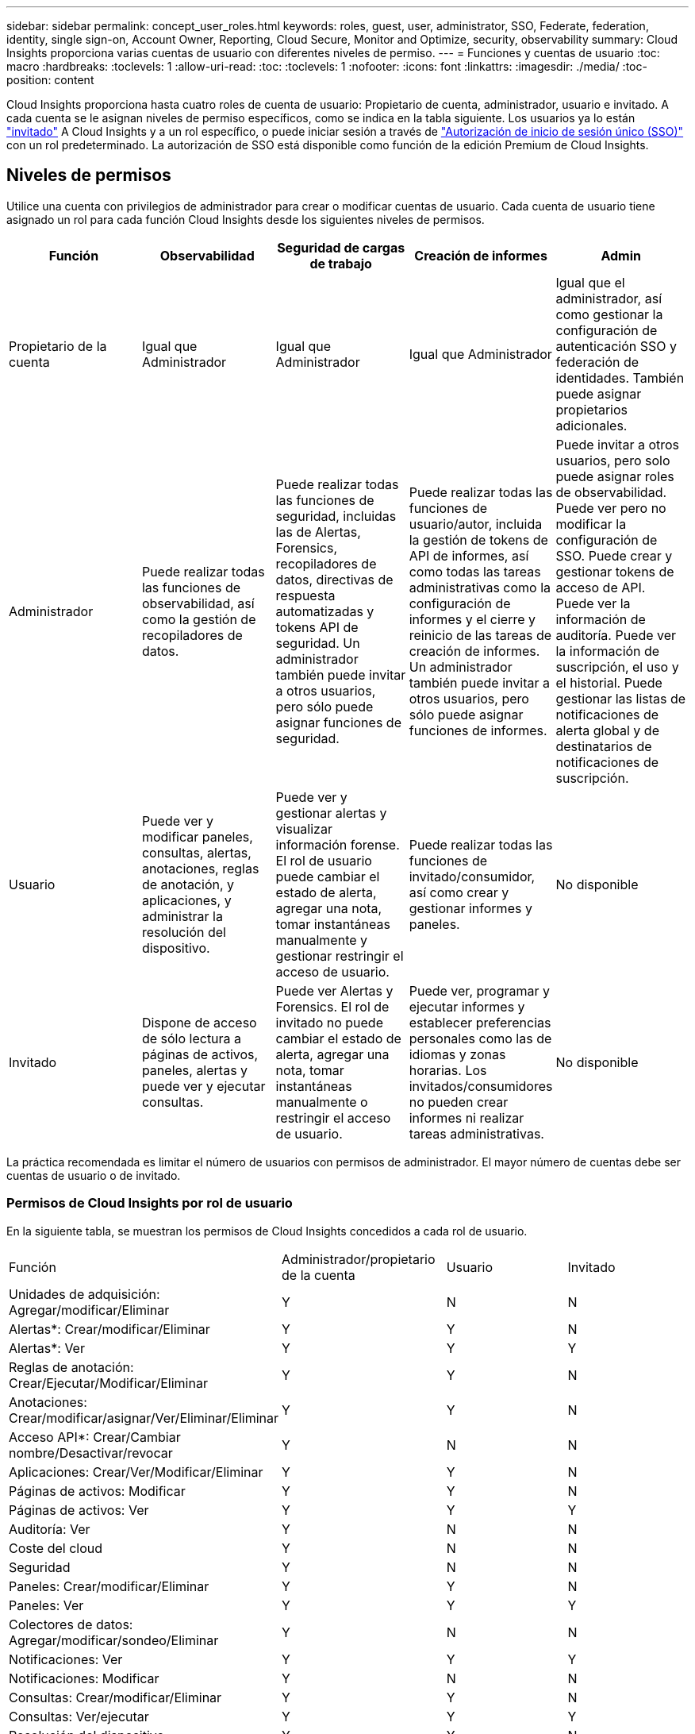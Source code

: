 ---
sidebar: sidebar 
permalink: concept_user_roles.html 
keywords: roles, guest, user, administrator, SSO, Federate, federation, identity, single sign-on, Account Owner, Reporting, Cloud Secure, Monitor and Optimize, security, observability 
summary: Cloud Insights proporciona varias cuentas de usuario con diferentes niveles de permiso. 
---
= Funciones y cuentas de usuario
:toc: macro
:hardbreaks:
:toclevels: 1
:allow-uri-read: 
:toc: 
:toclevels: 1
:nofooter: 
:icons: font
:linkattrs: 
:imagesdir: ./media/
:toc-position: content


[role="lead"]
Cloud Insights proporciona hasta cuatro roles de cuenta de usuario: Propietario de cuenta, administrador, usuario e invitado. A cada cuenta se le asignan niveles de permiso específicos, como se indica en la tabla siguiente.  Los usuarios ya lo están link:#creating-accounts-by-inviting-users["invitado"] A Cloud Insights y a un rol específico, o puede iniciar sesión a través de link:#single-sign-on-sso-and-identity-federation["Autorización de inicio de sesión único (SSO)"] con un rol predeterminado. La autorización de SSO está disponible como función de la edición Premium de Cloud Insights.



== Niveles de permisos

Utilice una cuenta con privilegios de administrador para crear o modificar cuentas de usuario. Cada cuenta de usuario tiene asignado un rol para cada función Cloud Insights desde los siguientes niveles de permisos.

|===
| Función | Observabilidad | Seguridad de cargas de trabajo | Creación de informes | Admin 


| Propietario de la cuenta | Igual que Administrador | Igual que Administrador | Igual que Administrador | Igual que el administrador, así como gestionar la configuración de autenticación SSO y federación de identidades. También puede asignar propietarios adicionales. 


| Administrador | Puede realizar todas las funciones de observabilidad, así como la gestión de recopiladores de datos. | Puede realizar todas las funciones de seguridad, incluidas las de Alertas, Forensics, recopiladores de datos, directivas de respuesta automatizadas y tokens API de seguridad. Un administrador también puede invitar a otros usuarios, pero sólo puede asignar funciones de seguridad. | Puede realizar todas las funciones de usuario/autor, incluida la gestión de tokens de API de informes, así como todas las tareas administrativas como la configuración de informes y el cierre y reinicio de las tareas de creación de informes. Un administrador también puede invitar a otros usuarios, pero sólo puede asignar funciones de informes. | Puede invitar a otros usuarios, pero solo puede asignar roles de observabilidad. Puede ver pero no modificar la configuración de SSO. Puede crear y gestionar tokens de acceso de API. Puede ver la información de auditoría. Puede ver la información de suscripción, el uso y el historial. Puede gestionar las listas de notificaciones de alerta global y de destinatarios de notificaciones de suscripción. 


| Usuario | Puede ver y modificar paneles, consultas, alertas, anotaciones, reglas de anotación, y aplicaciones, y administrar la resolución del dispositivo. | Puede ver y gestionar alertas y visualizar información forense. El rol de usuario puede cambiar el estado de alerta, agregar una nota, tomar instantáneas manualmente y gestionar restringir el acceso de usuario. | Puede realizar todas las funciones de invitado/consumidor, así como crear y gestionar informes y paneles. | No disponible 


| Invitado | Dispone de acceso de sólo lectura a páginas de activos, paneles, alertas y puede ver y ejecutar consultas. | Puede ver Alertas y Forensics. El rol de invitado no puede cambiar el estado de alerta, agregar una nota, tomar instantáneas manualmente o restringir el acceso de usuario. | Puede ver, programar y ejecutar informes y establecer preferencias personales como las de idiomas y zonas horarias. Los invitados/consumidores no pueden crear informes ni realizar tareas administrativas. | No disponible 
|===
La práctica recomendada es limitar el número de usuarios con permisos de administrador. El mayor número de cuentas debe ser cuentas de usuario o de invitado.



=== Permisos de Cloud Insights por rol de usuario

En la siguiente tabla, se muestran los permisos de Cloud Insights concedidos a cada rol de usuario.

|===


| Función | Administrador/propietario de la cuenta | Usuario | Invitado 


| Unidades de adquisición: Agregar/modificar/Eliminar | Y | N | N 


| Alertas*: Crear/modificar/Eliminar | Y | Y | N 


| Alertas*: Ver | Y | Y | Y 


| Reglas de anotación: Crear/Ejecutar/Modificar/Eliminar | Y | Y | N 


| Anotaciones: Crear/modificar/asignar/Ver/Eliminar/Eliminar | Y | Y | N 


| Acceso API*: Crear/Cambiar nombre/Desactivar/revocar | Y | N | N 


| Aplicaciones: Crear/Ver/Modificar/Eliminar | Y | Y | N 


| Páginas de activos: Modificar | Y | Y | N 


| Páginas de activos: Ver | Y | Y | Y 


| Auditoría: Ver | Y | N | N 


| Coste del cloud | Y | N | N 


| Seguridad | Y | N | N 


| Paneles: Crear/modificar/Eliminar | Y | Y | N 


| Paneles: Ver | Y | Y | Y 


| Colectores de datos: Agregar/modificar/sondeo/Eliminar | Y | N | N 


| Notificaciones: Ver | Y | Y | Y 


| Notificaciones: Modificar | Y | N | N 


| Consultas: Crear/modificar/Eliminar | Y | Y | N 


| Consultas: Ver/ejecutar | Y | Y | Y 


| Resolución del dispositivo | Y | Y | N 


| Informes*: Ver/ejecutar | Y | Y | Y 


| Informes*: Crear/Modificar/Eliminar/planificar | Y | Y | N 


| Suscripción: Ver/modificar | Y | N | N 


| Gestión de usuarios: Invitar/Añadir/Modificar/Desactivar | Y | N | N 
|===
*Requiere Premium Edition



== Creación de cuentas invitando a usuarios

Crear una nueva cuenta de usuario se consigue a través de BlueXP. Un usuario puede responder a la invitación enviada a través de correo electrónico, pero si el usuario no tiene una cuenta en BlueXP, tendrá que registrarse en BlueXP para poder aceptar la invitación.

.Antes de empezar
* El nombre de usuario es la dirección de correo electrónico de la invitación.
* Comprenda los roles de usuario que va a asignar.
* Las contraseñas las define el usuario durante el proceso de registro.


.Pasos
. Inicie sesión en Cloud Insights
. En el menú, haga clic en *Administración > Administración de usuarios*
+
Aparecerá la pantalla Gestión de usuarios. La pantalla contiene una lista de todas las cuentas del sistema.

. Haga clic en *+ Usuario*
+
Aparece la pantalla *Invitar usuario*.

. Introduzca una dirección de correo electrónico o varias direcciones para las invitaciones.
+
*Nota:* cuando se introducen varias direcciones, se crean todas con la misma función. Solo puede configurar varios usuarios con el mismo rol.



. Seleccione el rol del usuario para cada función de Cloud Insights.
+

NOTE: Las funciones y funciones que puede elegir dependen de las funciones a las que tenga acceso en su función de administrador particular. Por ejemplo, si tiene el rol de administrador solo para Reporting, podrá asignar usuarios a cualquier rol en Reporting, pero no podrá asignar roles para Observability o Security.

+
image:UserRoleChoices.png["Opciones de funciones de usuario"]

. Haga clic en *Invitar*
+
La invitación se envía al usuario. Los usuarios tendrán 14 días para aceptar la invitación. Una vez que un usuario acepte la invitación, se llevará al Cloud Portal de NetApp, donde se inscribirá con la dirección de correo electrónico de la invitación. Si ya disponen de una cuenta para esa dirección de correo electrónico, tan solo tienen que iniciar sesión y acceder a su entorno Cloud Insights.





== Modificar el rol de un usuario existente

Para modificar la función de un usuario existente, incluyendo agregarlos como *propietario de cuenta secundaria*, siga estos pasos.

. Haga clic en *Admin > Administración de usuarios*. La pantalla muestra una lista de todas las cuentas del sistema.
. Haga clic en el nombre de usuario de la cuenta que desea cambiar.
. Modifique el rol del usuario en cada conjunto de funciones de Cloud Insights según sea necesario.
. Haga clic en _Save Changes_.




=== Para asignar un propietario de cuenta secundaria

Debe haber iniciado sesión como propietario de cuenta para Observability a fin de asignar el rol de propietario de cuenta a otro usuario.

. Haga clic en *Admin > Administración de usuarios*.
. Haga clic en el nombre de usuario de la cuenta que desea cambiar.
. En el cuadro de diálogo Usuario, haga clic en *asignar como propietario*.
. Guarde los cambios.


image:Assign_Account_Owner.png["cuadro de diálogo de cambio de usuario que muestra la opción del propietario de la cuenta"]

Puede tener tantos propietarios de cuentas como desee, pero la mejor práctica es limitar la función de propietario a seleccionar sólo personas.



== Eliminando usuarios

Un usuario con la función Administrador puede eliminar un usuario (por ejemplo, alguien que ya no tenga la compañía) haciendo clic en el nombre del usuario y haciendo clic en _Delete User_ en el cuadro de diálogo. El usuario se eliminará del entorno Cloud Insights.

Tenga en cuenta que cualquier consola, consulta, etc. que haya creado el usuario permanecerá disponible en el entorno de Cloud Insights incluso después de haber eliminado el usuario.



== Inicio de sesión único (SSO) y Federación de identidades



=== ¿Qué es la federación de identidades?

Con Federación de identidades:

* La autenticación se delega en el sistema de gestión de identidades del cliente, utilizando las credenciales del cliente del directorio corporativo y las políticas de automatización como la autenticación multifactor (MFA).
* Los usuarios inician sesión una vez en todos los servicios BlueXP de NetApp (inicio de sesión único).


Las cuentas de usuario se gestionan en NetApp BlueXP para todos los servicios de nube. De forma predeterminada, la autenticación se realiza mediante un perfil de usuario local de BlueXP. A continuación se ofrece una descripción general simplificada de ese proceso:

image:BlueXP_Authentication_Local.png["Autenticación de BlueXP mediante Local"]

Sin embargo, algunos clientes desean utilizar su propio proveedor de identidades para autenticar a los usuarios en Cloud Insights y otros servicios BlueXP de NetApp. Con la federación de identidades, las cuentas de BlueXP de NetApp se autentican mediante credenciales de su directorio corporativo.

A continuación se muestra un ejemplo simplificado de ese proceso:

image:BlueXP_Authentication_Federated.png["Autenticación de BlueXP mediante federación"]

En el diagrama anterior, cuando un usuario accede a Cloud Insights, ese usuario se dirige al sistema de gestión de identidades del cliente para su autenticación. Una vez autenticada la cuenta, se dirige al usuario a la URL del inquilino Cloud Insights.



=== Habilitando federación de identidades

BlueXP utiliza Auth0 para implementar la federación de identidades e integrarse con servicios como los servicios de federación de Active Directory (ADFS) y Microsoft Azure Active Directory (AD). Para configurar la federación de identidades, consulte link:https://services.cloud.netapp.com/misc/federation-support["Instrucciones de la federación de BlueXP"].


NOTE: Debe configurar la federación de identidad de BlueXP para poder utilizar SSO con Cloud Insights.

Es importante entender que el cambio en la federación de identidades en BlueXP se aplicará no solo a Cloud Insights, sino a todos los servicios de NetApp BlueXP. El cliente debe hablar sobre este cambio con el equipo de NetApp de cada producto BlueXP que sea propietario para asegurarse de que la configuración que utiliza funcionará con la federación de identidades o si es necesario realizar ajustes en alguna cuenta. El cliente tendrá que implicar también a su equipo de SSO interno en el cambio de la federación de identidades.

También es importante tener en cuenta que una vez habilitada la federación de identidades, es probable que cualquier cambio en el proveedor de identidades de la empresa (como pasar de SAML a Microsoft AD) requiera solución de problemas, cambios o atención en BlueXP para actualizar los perfiles de los usuarios.

Para este o cualquier otro problema de la federación, puede abrir un ticket de soporte en https://mysupport.netapp.com/site/help[] Y seleccione la categoría “bluexp.netapp.com > Federation Issues”.



=== Aprovisionamiento automático del usuario de inicio de sesión único (SSO)

Además de invitar a los usuarios, los administradores pueden activar el acceso a Cloud Insights para todos los usuarios de su dominio corporativo a *Single Sign-On (SSO), sin tener que invitarlos individualmente. Con SSO activado, cualquier usuario con la misma dirección de correo electrónico del dominio puede iniciar sesión en Cloud Insights utilizando sus credenciales corporativas.


NOTE: _El autoaprovisionamiento del usuario SSO_ está disponible en Cloud Insights Premium Edition y debe configurarse para poder activarlo en Cloud Insights. La configuración de aprovisionamiento automático de usuarios SSO incluye link:https://services.cloud.netapp.com/misc/federation-support["Federación de identidades"] Mediante NetApp BlueXP, tal y como se describe en la sección anterior. La federación permite a los usuarios de inicio de sesión único acceder a tus cuentas de NetApp BlueXP a través de credenciales de tu directorio corporativo, usando estándares abiertos como SAML (Security Assertion Markup Language 2,0) y OpenID Connect (OIDC).

Para configurar _SSO User Auto-Provisioning_, en la página *Admin > User Management*, primero debes haber configurado BlueXP Identity Federation. Selecciona el enlace *Set Up Federation* en el banner para continuar a la federación de BlueXP. Una vez configurado, los administradores de Cloud Insights pueden habilitar el inicio de sesión de usuario SSO. Cuando un administrador habilita _SSO User Auto-Provisioning_, eligen una función predeterminada para todos los usuarios SSO (como Invitado o Usuario). Los usuarios que inicien sesión mediante SSO tendrán el rol predeterminado.

image:Roles_federation_Banner.png["Gestión de usuarios con Federación"]

En algunas ocasiones, un administrador querrá promocionar a un único usuario del rol SSO predeterminado (por ejemplo, para hacerlos un administrador). Pueden lograrlo en la página *Admin > User Management* haciendo clic en el menú del lado derecho del usuario y seleccionando _Assign role_. Los usuarios a los que se les ha asignado una función explícita de esta manera continúan teniendo acceso a Cloud Insights incluso si _SSO User Auto-Provisioning_ se deshabilita posteriormente.

Si el usuario ya no necesita el rol elevado, puede hacer clic en el menú para _Remove User_. El usuario se eliminará de la lista. Si _SSO User Auto-Provisioning_ está activado, el usuario puede continuar con el inicio de sesión en Cloud Insights a través de SSO, con la función predeterminada.

Puede ocultar a los usuarios SSO desactivando la casilla de verificación *Mostrar usuarios SSO*.

Sin embargo, no active _SSO User Auto-Provisioning_ si alguno de estos casos es cierto:

* La organización tiene más de un inquilino Cloud Insights
* La organización no desea que ningún usuario del dominio federado tenga algún nivel de acceso automático al inquilino Cloud Insights. _En este momento, no tenemos la capacidad de usar grupos para controlar el acceso a funciones con esta opción_.




== Restricción del acceso por dominio

Cloud Insights puede restringir el acceso de los usuarios solo a los dominios que especifique. En la página *Admin > User Management*, selecciona “Restringir dominios”.

image:Restrict_Domains_Modal.png["Restringir dominios a solo dominios predeterminados, valores por defecto más dominios adicionales que especifique o sin restricciones"]

Se le presentan las siguientes opciones:

* Sin restricciones: Cloud Insights permanece accesible para los usuarios independientemente de su dominio.
* Limitar el acceso a los dominios predeterminados: Los dominios predeterminados son los que utilizan los propietarios de las cuentas del entorno de Cloud Insights. Estos dominios son siempre accesibles.
* Limite el acceso a los valores por defecto más los dominios que especifique. Enumere los dominios que desee tener acceso a su entorno de Cloud Insights, además de los dominios predeterminados.


image:Restrict_Domains_Tooltip.png["Información sobre herramientas de restricción de dominios"]
